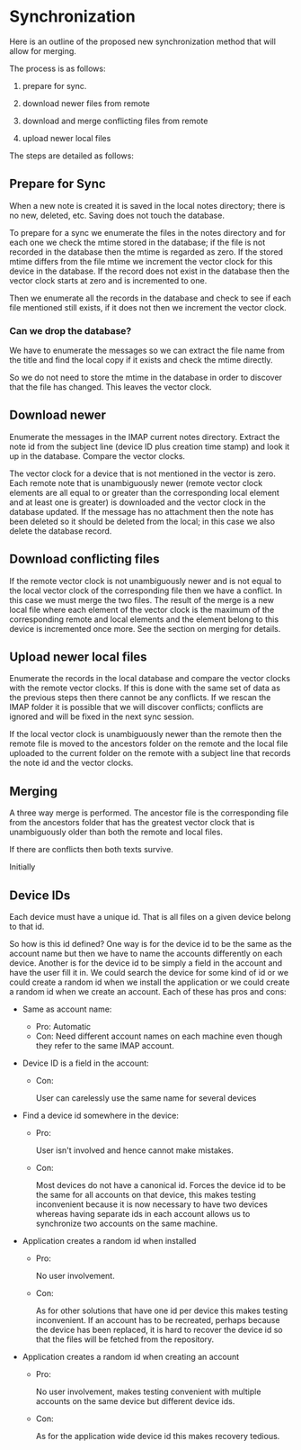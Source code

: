 * Synchronization

Here is an outline of the proposed new synchronization method that
will allow for merging.

The process is as follows:

1. prepare for sync.

2. download newer files from remote

3. download and merge  conflicting files from remote

4. upload newer local files

The steps are detailed as follows:

** Prepare for Sync

When a new note is created it is saved in the local notes directory;
there is no new, deleted, etc.  Saving does not touch the database.

To prepare for a sync we enumerate the files in the notes directory
and for each one we check the mtime stored in the database; if the
file is not recorded in the database then the mtime is regarded as
zero.  If the stored mtime differs from the file mtime we increment
the vector clock for this device in the database.  If the record does
not exist in the database then the vector clock starts at zero and is
incremented to one.

Then we enumerate all the records in the database and check to see if
each file mentioned still exists, if it does not then we increment the
vector clock.

*** Can we drop the database?

We have to enumerate the messages so we can extract the file name from
the title and find the local copy if it exists and check the mtime
directly.

So we do not need to store the mtime in the database in order to
discover that the file has changed.  This leaves the vector clock.


** Download newer

Enumerate the messages in the IMAP current notes directory.  Extract
the note id from the subject line (device ID plus creation time
stamp) and look it up in the database.  Compare the vector clocks.

The vector clock for a device that is not mentioned in the vector is
zero.  Each remote note that is unambiguously newer (remote vector clock
elements are all equal to or greater than the corresponding local
element and at least one is greater) is downloaded and the vector
clock in the database updated.  If the message has no attachment then
the note has been deleted so it should be deleted from the local; in
this case we also delete the database record.

** Download conflicting files

If the remote vector clock is not unambiguously newer and is not equal
to the local vector clock of the corresponding file then we have a
conflict.  In this case we must merge the two files.  The result of
the merge is a new local file where each element of the vector clock
is the maximum of the corresponding remote and local elements and the
element belong to this device is incremented once more.  See the
section on merging for details.

** Upload newer local files

Enumerate the records in the local database and compare the vector
clocks with the remote vector clocks.  If this is done with the same
set of data as the previous steps then there cannot be any conflicts.
If we rescan the IMAP folder it is possible that we will discover
conflicts; conflicts are ignored and will be fixed in the next sync
session.

If the local vector clock is unambiguously newer than the remote then
the remote file is moved to the ancestors folder on the remote and the
local file uploaded to the current folder on the remote with a subject
line that records the note id and the vector clocks.

** Merging

A three way merge is performed.  The ancestor file is the
corresponding file from the ancestors folder that has the greatest
vector clock that is unambiguously older than both the remote and
local files.

If there are conflicts then both texts survive.

Initially

** Device IDs

Each device must have a unique id.  That is all files on a given
device belong to that id.

So how is this id defined?  One way is for the device id to be the
same as the account name but then we have to name the accounts
differently on each device.  Another is for the device id to be simply
a field in the account and have the user fill it in.  We could search
the device for some kind of id or we could create a random id when we
install the application or we could create a random id when we create
an account.  Each of these has pros and cons:

- Same as account name:

  - Pro:
    Automatic
  - Con:
    Need different account names on each machine even though they
    refer to the same IMAP account.

- Device ID is a field in the account:

  - Con:

    User can carelessly use the same name for several devices

- Find a device id somewhere in the device:

  - Pro:
    
    User isn't involved and hence cannot make mistakes.

  - Con:

    Most devices do not have a canonical id.  Forces the device id to
    be the same for all accounts on that device,  this makes testing
    inconvenient because it is now necessary to have two devices
    whereas having separate ids in each account allows us to
    synchronize two accounts on the same machine.

- Application creates a random id when installed

  - Pro:

    No user involvement.

  - Con:

    As for other solutions that have one id per device this makes
    testing inconvenient.  If an account has to be recreated, perhaps
    because the device has been replaced, it is hard to recover the
    device id so that the files will be fetched from the repository.

    

- Application creates a random id when creating an account

  - Pro:

    No user involvement, makes testing convenient with multiple
    accounts on the same device but different device ids.

  - Con:

    As for the application wide device id this makes recovery tedious.


